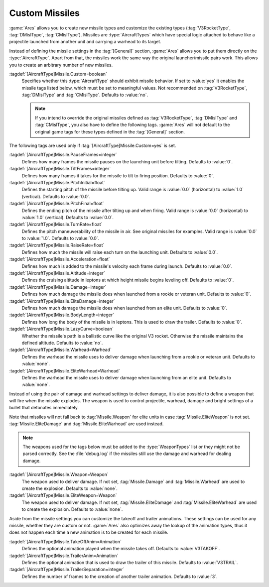 Custom Missiles
~~~~~~~~~~~~~~~

:game:`Ares` allows you to create new missile types and customize the existing
types (:tag:`V3RocketType`, :tag:`DMislType`, :tag:`CMislType`). Missiles are
:type:`AircraftTypes` which have special logic attached to behave like a
projectile launched from another unit and carrying a warhead to its target.

Instead of defining the missile settings in the :tag:`[General]` section,
:game:`Ares` allows you to put them directly on the :type:`AircraftType`. Apart
from that, the missiles work the same way the original launcher/missile pairs
work. This allows you to create an arbitrary number of new missiles.

:tagdef:`[AircraftType]Missile.Custom=boolean`
  Specifies whether this :type:`AircraftType` should exhibit missile behavior.
  If set to :value:`yes` it enables the missile tags listed below, which must
  be set to meaningful values. Not recommended on :tag:`V3RocketType`,
  :tag:`DMislType` and :tag:`CMislType`. Defaults to :value:`no`.

  .. note:: If you intend to override the original missiles defined as
    \ :tag:`V3RocketType`, :tag:`DMislType` and :tag:`CMislType`, you also have
    to define the following tags. :game:`Ares` will not default to the original
    game tags for these types defined in the :tag:`[General]` section.

The following tags are used only if :tag:`[AircraftType]Missile.Custom=yes` is
set.

:tagdef:`[AircraftType]Missile.PauseFrames=integer`
  Defines how many frames the missile pauses on the launching unit before
  tilting. Defaults to :value:`0`.

:tagdef:`[AircraftType]Missile.TiltFrames=integer`
  Defines how many frames it takes for the missile to tilt to firing position.
  Defaults to :value:`0`.

:tagdef:`[AircraftType]Missile.PitchInitial=float`
  Defines the starting pitch of the missile before tilting up. Valid range is
  :value:`0.0` (horizontal) to :value:`1.0` (vertical). Defaults to
  :value:`0.0`.

:tagdef:`[AircraftType]Missile.PitchFinal=float`
  Defines the ending pitch of the missile after tilting up and when firing.
  Valid range is :value:`0.0` (horizontal) to :value:`1.0` (vertical).
  Defaults to :value:`0.0`.

:tagdef:`[AircraftType]Missile.TurnRate=float`
  Defines the pitch maneuverability of the missile in air. See original
  missiles for examples. Valid range is :value:`0.0` to :value:`1.0`. Defaults
  to :value:`0.0`.

:tagdef:`[AircraftType]Missile.RaiseRate=float`
  Defines how much the missile will raise each turn on the launching unit.
  Defaults to :value:`0.0`.

:tagdef:`[AircraftType]Missile.Acceleration=float`
  Defines how much is added to the missile's velocity each frame during launch.
  Defaults to :value:`0.0`.

:tagdef:`[AircraftType]Missile.Altitude=integer`
  Defines the cruising altitude in leptons at which height missile begins
  leveling off. Defaults to :value:`0`.

:tagdef:`[AircraftType]Missile.Damage=integer`
  Defines how much damage the missile does when launched from a rookie or
  veteran unit. Defaults to :value:`0`.

:tagdef:`[AircraftType]Missile.EliteDamage=integer`
  Defines how much damage the missile does when launched from an elite unit.
  Defaults to :value:`0`.

:tagdef:`[AircraftType]Missile.BodyLength=integer`
  Defines how long the body of the missile is in leptons. This is used to draw
  the trailer. Defaults to :value:`0`.

:tagdef:`[AircraftType]Missile.LazyCurve=boolean`
  Whether the missile's path is a ballistic curve like the original V3 rocket.
  Otherwise the missile maintains the defined altitude. Defaults to
  :value:`no`.

:tagdef:`[AircraftType]Missile.Warhead=Warhead`
  Defines the warhead the missile uses to deliver damage when launching from
  a rookie or veteran unit. Defaults to :value:`none`.

:tagdef:`[AircraftType]Missile.EliteWarhead=Warhead`
  Defines the warhead the missile uses to deliver damage when launching from
  an elite unit. Defaults to :value:`none`.

Instead of using the pair of damage and warhead settings to deliver damage, it
is also possible to define a weapon that will fire when the missile explodes.
The weapon is used to control projectile, warhead, damage and bright settings
of a bullet that detonates immediately.

Note that missiles will not fall back to :tag:`Missile.Weapon` for elite units
in case :tag:`Missile.EliteWeapon` is not set. :tag:`Missile.EliteDamage` and
:tag:`Missile.EliteWarhead` are used instead.

.. note:: The weapons used for the tags below must be added to the
  \ :type:`WeaponTypes` list or they might not be parsed correctly. See the
  \ :file:`debug.log` if the missiles still use the damage and warhead for
  dealing damage.

:tagdef:`[AircraftType]Missile.Weapon=Weapon`
  The weapon used to deliver damage. If not set, :tag:`Missile.Damage` and
  :tag:`Missile.Warhead` are used to create the explosion. Defaults to
  :value:`none`.

:tagdef:`[AircraftType]Missile.EliteWeapon=Weapon`
  The weapon used to deliver damage. If not set, :tag:`Missile.EliteDamage` and
  :tag:`Missile.EliteWarhead` are used to create the explosion. Defaults to
  :value:`none`.

Aside from the missile settings you can customize the takeoff and trailer
animations. These settings can be used for any missile, whether they are custom
or not. :game:`Ares` also optimizes away the lookup of the animation types,
thus it does not happen each time a new animation is to be created for each
missile.

:tagdef:`[AircraftType]Missile.TakeOffAnim=Animation`
  Defines the optional animation played when the missile takes off. Defaults to
  :value:`V3TAKOFF`.

:tagdef:`[AircraftType]Missile.TrailerAnim=Animation`
  Defines the optional animation that is used to draw the trailer of this
  missile. Defaults to :value:`V3TRAIL`.

:tagdef:`[AircraftType]Missile.TrailerSeparation=integer`
  Defines the number of frames to the creation of another trailer animation.
  Defaults to :value:`3`.

.. index:: Missiles; Add new and customize the original missile types.

.. versionadded:: 0.3
.. versionchanged:: 0.A
